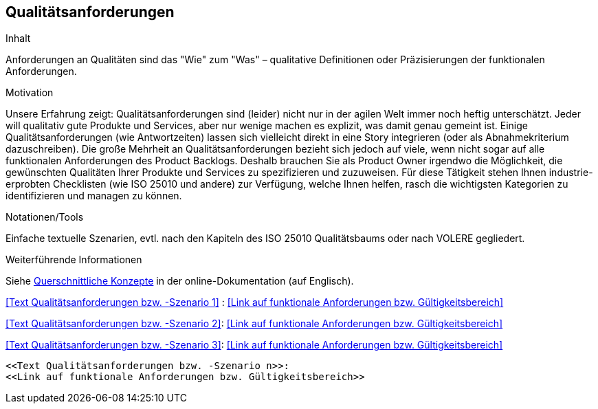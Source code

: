 [[section-Qualitaetsanforderungen]]
== Qualitätsanforderungen

[role="req42help"]
****
.Inhalt
Anforderungen an Qualitäten sind das "Wie" zum "Was" – qualitative Definitionen oder Präzisierungen der funktionalen Anforderungen.

.Motivation
Unsere Erfahrung zeigt: Qualitätsanforderungen sind (leider) nicht nur in der agilen Welt immer noch heftig unterschätzt. Jeder will qualitativ gute Produkte und Services, aber nur wenige machen es explizit, was damit genau gemeint ist.
Einige Qualitätsanforderungen (wie Antwortzeiten) lassen sich vielleicht direkt in eine Story integrieren (oder als Abnahmekriterium dazuschreiben). Die große Mehrheit an Qualitätsanforderungen bezieht sich jedoch auf viele, wenn nicht sogar auf alle funktionalen Anforderungen des Product Backlogs. Deshalb brauchen Sie als Product Owner irgendwo die Möglichkeit, die gewünschten Qualitäten Ihrer Produkte und Services zu spezifizieren und zuzuweisen.
Für diese Tätigkeit stehen Ihnen industrie-erprobten Checklisten (wie ISO 25010 und andere) zur Verfügung, welche Ihnen helfen, rasch die wichtigsten Kategorien zu identifizieren und managen zu können.

.Notationen/Tools
Einfache textuelle Szenarien, evtl. nach den Kapiteln des ISO 25010 Qualitätsbaums oder nach VOLERE gegliedert.


.Weiterführende Informationen

Siehe https://docs.arc42.org/section-8/[Querschnittliche Konzepte] in der online-Dokumentation (auf Englisch).

****

<<Text Qualitätsanforderungen bzw. -Szenario 1>> :
<<Link auf funktionale Anforderungen bzw. Gültigkeitsbereich>>

<<Text Qualitätsanforderungen bzw. -Szenario 2>>:
<<Link auf funktionale Anforderungen bzw. Gültigkeitsbereich>>

<<Text Qualitätsanforderungen bzw. -Szenario 3>>:
<<Link auf funktionale Anforderungen bzw. Gültigkeitsbereich>>
.....
.....
.....
<<Text Qualitätsanforderungen bzw. -Szenario n>>:
<<Link auf funktionale Anforderungen bzw. Gültigkeitsbereich>>